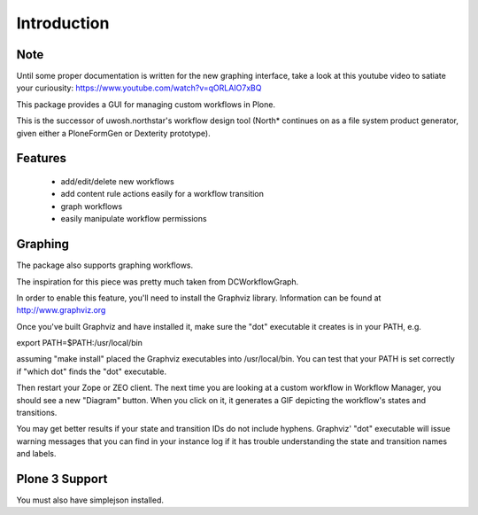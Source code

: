 Introduction
============

Note
----
Until some proper documentation is written for the new graphing interface, take a look at this youtube video to satiate your curiousity:
https://www.youtube.com/watch?v=qORLAIO7xBQ

This package provides a GUI for managing custom workflows in Plone.

This is the successor of uwosh.northstar's workflow design tool (North* continues on as a file system product generator, given either a PloneFormGen or Dexterity prototype).

Features
--------

 * add/edit/delete new workflows
 * add content rule actions easily for a workflow transition
 * graph workflows
 * easily manipulate workflow permissions

Graphing
--------

The package also supports graphing workflows. 

The inspiration for this piece was pretty much taken from DCWorkflowGraph.

In order to enable this feature, you'll need to install the Graphviz library.
Information can be found at http://www.graphviz.org

Once you've built Graphviz and have installed it, make sure the "dot"
executable it creates is in your PATH, e.g.

export PATH=$PATH:/usr/local/bin

assuming "make install" placed the Graphviz executables into
/usr/local/bin. You can test that your PATH is set correctly if "which
dot" finds the "dot" executable.

Then restart your Zope or ZEO client. The next time you are looking at
a custom workflow in Workflow Manager, you should see a new "Diagram"
button. When you click on it, it generates a GIF depicting the
workflow's states and transitions.

You may get better results if your state and transition IDs do not include 
hyphens.  Graphviz' "dot" executable will issue warning messages that you 
can find in your instance log if it has trouble understanding the state
and transition names and labels.

Plone 3 Support
---------------

You must also have simplejson installed.
